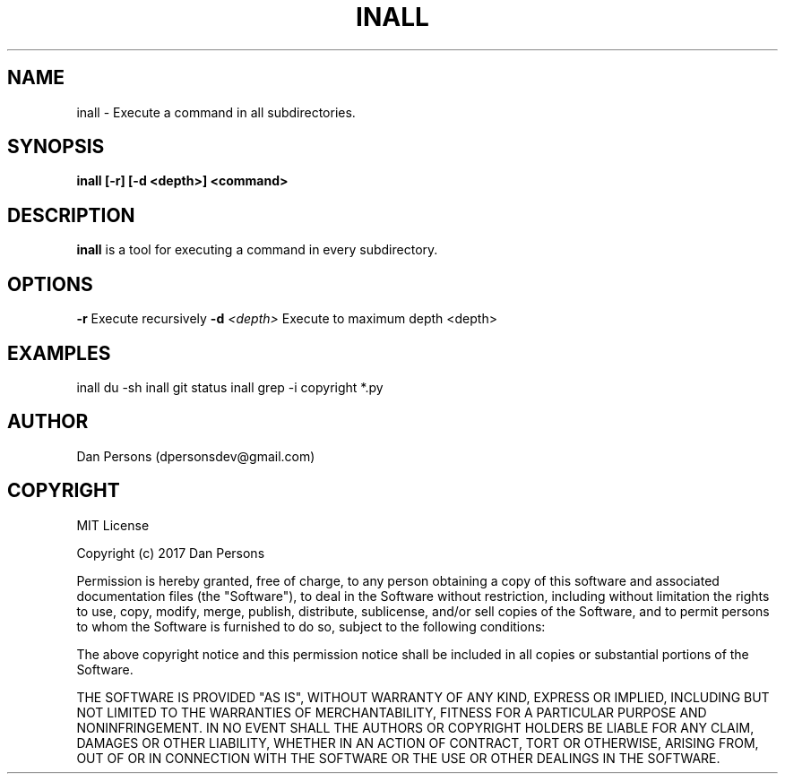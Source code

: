 .TH INALL 1
.SH NAME
inall - Execute a command in all subdirectories.

.SH SYNOPSIS
.B inall [-r] [-d <depth>] <command>

.SH DESCRIPTION
\fBinall\fP is a tool for executing a command in every subdirectory.

.SH OPTIONS

\fB-r\fP                      Execute recursively
\fB-d\fP \fI<depth>\fR              Execute to maximum depth <depth>

.SH EXAMPLES
inall du -sh
inall git status
inall grep -i copyright *.py

.SH AUTHOR
Dan Persons (dpersonsdev@gmail.com)

.SH COPYRIGHT
MIT License

Copyright (c) 2017 Dan Persons

Permission is hereby granted, free of charge, to any person obtaining a copy
of this software and associated documentation files (the "Software"), to deal
in the Software without restriction, including without limitation the rights
to use, copy, modify, merge, publish, distribute, sublicense, and/or sell
copies of the Software, and to permit persons to whom the Software is
furnished to do so, subject to the following conditions:

The above copyright notice and this permission notice shall be included in all
copies or substantial portions of the Software.

THE SOFTWARE IS PROVIDED "AS IS", WITHOUT WARRANTY OF ANY KIND, EXPRESS OR
IMPLIED, INCLUDING BUT NOT LIMITED TO THE WARRANTIES OF MERCHANTABILITY,
FITNESS FOR A PARTICULAR PURPOSE AND NONINFRINGEMENT. IN NO EVENT SHALL THE
AUTHORS OR COPYRIGHT HOLDERS BE LIABLE FOR ANY CLAIM, DAMAGES OR OTHER
LIABILITY, WHETHER IN AN ACTION OF CONTRACT, TORT OR OTHERWISE, ARISING FROM,
OUT OF OR IN CONNECTION WITH THE SOFTWARE OR THE USE OR OTHER DEALINGS IN THE
SOFTWARE.
